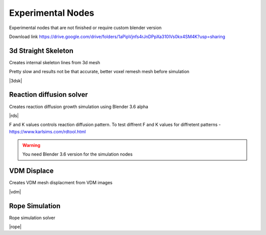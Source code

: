 Experimental Nodes
===================================

Experimental nodes that are not finished or require custom blender version

Download link https://drive.google.com/drive/folders/1aPipVjnfs4rJnDPpXa310lVs0kx4SM4K?usp=sharing


************************************************************
3d Straight Skeleton
************************************************************

Creates internal skeleton lines from 3d mesh

Pretty slow and results not be that accurate, better voxel remesh mesh before simulation

|3dsk|

.. |3dsk| raw:: html

    <blockquote class="twitter-tweet"><p lang="en" dir="ltr">Some tests for creating 3d straight skeleton<a href="https://twitter.com/hashtag/b3d?src=hash&amp;ref_src=twsrc%5Etfw">#b3d</a> <a href="https://twitter.com/hashtag/geometrynodes?src=hash&amp;ref_src=twsrc%5Etfw">#geometrynodes</a> <a href="https://t.co/lWeaFiVhes">pic.twitter.com/lWeaFiVhes</a></p>&mdash; higgsas (@higgsasxyz) <a href="https://twitter.com/higgsasxyz/status/1699462208944578699?ref_src=twsrc%5Etfw">September 6, 2023</a></blockquote> <script async src="https://platform.twitter.com/widgets.js" charset="utf-8"></script>


************************************************************
Reaction diffusion solver
************************************************************

Creates reaction diffusion growth simulation using Blender 3.6 alpha

.. image:: images/rds.PNG

|rds|

.. |rds| raw:: html
   
    <center><iframe width="455" height="809" src="https://www.youtube.com/embed/JWFP6J9gXaQ" title="Blender Geometry Nodes Reaction Diffusion Solver #shorts" frameborder="0" allow="accelerometer; autoplay; clipboard-write; encrypted-media; gyroscope; picture-in-picture; web-share" allowfullscreen></iframe></center>
    
F and K values controls reaction diffusion pattern. To test diffrent F and K values for diffretent patterns - https://www.karlsims.com/rdtool.html
    
.. warning::
    You need Blender 3.6 version for the simulation nodes

************************************************************
VDM Displace
************************************************************

Creates VDM mesh displacment from VDM images

.. image:: images/vdm.PNG

|vdm|

.. |vdm| raw:: html

    <center><iframe width="455" height="809" src="https://www.youtube.com/embed/UxYZQ3uoZmQ" title="Blender VDM Geometry Nodes Displace Test #b3d #geometrynodes #blender" frameborder="0" allow="accelerometer; autoplay; clipboard-write; encrypted-media; gyroscope; picture-in-picture; web-share" allowfullscreen></iframe></center>
    
    
    
************************************************************
Rope Simulation
************************************************************

Rope simulation solver

|rope|

.. |rope| raw:: html

    <blockquote class="twitter-tweet"><p lang="en" dir="ltr">Simple rope simulation with blender 3.6 <a href="https://twitter.com/hashtag/geomentrynodes?src=hash&amp;ref_src=twsrc%5Etfw">#geomentrynodes</a><a href="https://twitter.com/hashtag/b3d?src=hash&amp;ref_src=twsrc%5Etfw">#b3d</a> <a href="https://twitter.com/hashtag/simulation?src=hash&amp;ref_src=twsrc%5Etfw">#simulation</a> <a href="https://t.co/v1yC65oojF">pic.twitter.com/v1yC65oojF</a></p>&mdash; higgsas (@higgsasxyz) <a href="https://twitter.com/higgsasxyz/status/1665762313519919104?ref_src=twsrc%5Etfw">June 5, 2023</a></blockquote> <script async src="https://platform.twitter.com/widgets.js" charset="utf-8"></script>


